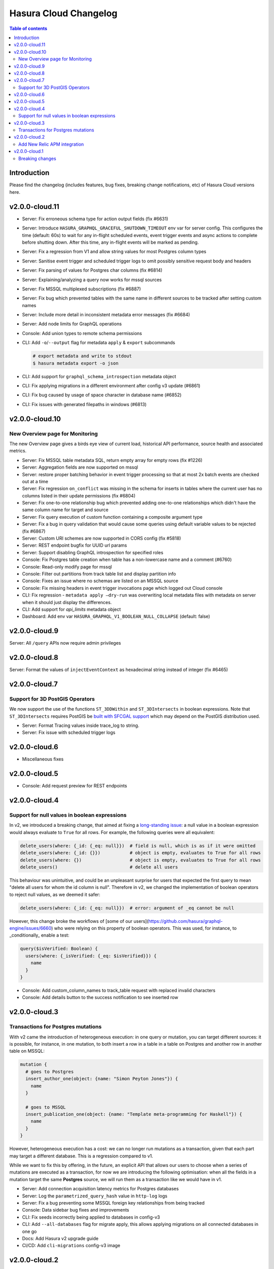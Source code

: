 .. meta::
   :description: Hasura Cloud Changelog
   :keywords: hasura, docs, cloud, changelog

.. _cloud_changelog:

Hasura Cloud Changelog
======================

.. contents:: Table of contents
  :backlinks: none
  :depth: 2
  :local:

Introduction
------------

Please find the changelog (includes features, bug fixes, breaking change notifications, etc) of Hasura Cloud versions here.

v2.0.0-cloud.11
---------------

- Server: Fix erroneous schema type for action output fields (fix #6631)
- Server: Introduce ``HASURA_GRAPHQL_GRACEFUL_SHUTDOWN_TIMEOUT`` env var for server config. This configures the time (default: 60s) to wait for any in-flight scheduled events, event trigger events and async actions to complete before shutting down. After this time, any in-flight events will be marked as pending.
- Server: Fix a regression from V1 and allow string values for most Postgres column types
- Server: Sanitise event trigger and scheduled trigger logs to omit possibly sensitive request body and headers
- Server: Fix parsing of values for Postgres char columns (fix #6814)
- Server: Explaining/analyzing a query now works for mssql sources
- Server: Fix MSSQL multiplexed subscriptions (fix #6887)
- Server: Fix bug which prevented tables with the same name in different sources to be tracked after setting custom names
- Server: Include more detail in inconsistent metadata error messages (fix #6684)
- Server: Add node limits for GraphQL operations
- Console: Add union types to remote schema permissions
- CLI: Add ``-o``/``--output`` flag for metadata ``apply`` & ``export`` subcommands

  .. code-block:: bash

    # export metadata and write to stdout
    $ hasura metadata export -o json

- CLI: Add support for ``graphql_schema_introspection`` metadata object
- CLI: Fix applying migrations in a different environment after config v3 update (#6861)
- CLI: Fix bug caused by usage of space character in database name (#6852)
- CLI: Fix issues with generated filepaths in windows (#6813)

v2.0.0-cloud.10
---------------

New Overview page for Monitoring
^^^^^^^^^^^^^^^^^^^^^^^^^^^^^^^^

The new Overview page gives a birds eye view of current load, historical API performance, source health and associated metrics.

.. thumbnail:: /img/graphql/cloud/changelog/cloud-monitoring.png
   :alt: Monitoring overview page
   :width: 556px


- Server: Fix MSSQL table metadata SQL, return empty array for empty rows (fix #1226)
- Server: Aggregation fields are now supported on mssql
- Server: restore proper batching behavior in event trigger processing so that at most 2x batch events are checked out at a time
- Server: Fix regression ``on_conflict`` was missing in the schema for inserts in tables where the current user has no columns listed in their update permissions (fix #6804)
- Server: Fix one-to-one relationship bug which prevented adding one-to-one relationships which didn't have the same column name for target and source
- Server: Fix query execution of custom function containing a composite argument type
- Server: Fix a bug in query validation that would cause some queries using default variable values to be rejected (fix #6867)
- Server: Custom URI schemes are now supported in CORS config (fix #5818)
- Server: REST endpoint bugfix for UUID url params
- Server: Support disabling GraphQL introspection for specified roles
- Console: Fix Postgres table creation when table has a non-lowercase name and a comment (#6760)
- Console: Read-only modify page for mssql
- Console: Filter out partitions from track table list and display partition info
- Console: Fixes an issue where no schemas are listed on an MSSQL source
- Console: Fix missing headers in event trigger invocations page which logged out Cloud console
- CLI: Fix regression - ``metadata apply —dry-run`` was overwriting local metadata files with metadata on server when it should just display the differences.
- CLI: Add support for `api_limits` metadata object
- Dashboard: Add env var ``HASURA_GRAPHQL_V1_BOOLEAN_NULL_COLLAPSE`` (default: false)

v2.0.0-cloud.9
--------------

Server: All ``/query`` APIs now require admin privileges


v2.0.0-cloud.8
--------------

Server: Format the values of ``injectEventContext`` as hexadecimal string instead of integer (fix #6465)


v2.0.0-cloud.7
--------------

Support for 3D PostGIS Operators
^^^^^^^^^^^^^^^^^^^^^^^^^^^^^^^^

We now support the use of the functions ``ST_3DDWithin`` and ``ST_3DIntersects`` in boolean expressions.
Note that ``ST_3DIntersects`` requires PostGIS be `built with SFCGAL support <https://www.postgis.net/docs/manual-3.1/reference.html#reference_sfcgal>`_ which may depend on the PostGIS distribution used.

- Server: Format Tracing values inside trace_log to string.
- Server: Fix issue with scheduled trigger logs


v2.0.0-cloud.6
--------------

- Miscellaneous fixes


v2.0.0-cloud.5
--------------

- Console: Add request preview for REST endpoints


v2.0.0-cloud.4
--------------

Support for null values in boolean expressions
^^^^^^^^^^^^^^^^^^^^^^^^^^^^^^^^^^^^^^^^^^^^^^

In v2, we introduced a breaking change, that aimed at fixing a `long-standing issue <https://github.com/hasura/graphql-engine/issues/704>`_: a null value in a boolean expression would always evaluate to ``True`` for all rows. For example, the following queries were all equivalent:

.. code-block:: graphql

   delete_users(where: {_id: {_eq: null}})  # field is null, which is as if it were omitted
   delete_users(where: {_id: {}})           # object is empty, evaluates to True for all rows
   delete_users(where: {})                  # object is empty, evaluates to True for all rows
   delete_users()                           # delete all users

This behaviour was unintuitive, and could be an unpleasant surprise for users that expected the first query to mean "delete all users for whom the id column is null". Therefore in v2, we changed the implementation of boolean operators to reject null values, as we deemed it safer:


.. code-block:: graphql

   delete_users(where: {_id: {_eq: null}})  # error: argument of _eq cannot be null

However, this change broke the workflows of [some of our users](https://github.com/hasura/graphql-engine/issues/6660) who were relying on this property of boolean operators. This was used, for instance, to _conditionally_ enable a test:

.. code-block:: graphql

  query($isVerified: Boolean) {
    users(where: {_isVerified: {_eq: $isVerified}}) {
      name
    }
  }

- Console: Add custom_column_names to track_table request with replaced invalid characters
- Console: Add details button to the success notification to see inserted row

v2.0.0-cloud.3
--------------

Transactions for Postgres mutations
^^^^^^^^^^^^^^^^^^^^^^^^^^^^^^^^^^^

With v2 came the introduction of heterogeneous execution: in one query or mutation, you can target different sources: it is possible, for instance, in one mutation, to both insert a row in a table in a table on Postgres and another row in another table on MSSQL:

.. code-block:: graphql

  mutation {
    # goes to Postgres
    insert_author_one(object: {name: "Simon Peyton Jones"}) {
      name
    }
  
    # goes to MSSQL
    insert_publication_one(object: {name: "Template meta-programming for Haskell"}) {
      name
    }
  }

However, heterogeneous execution has a cost: we can no longer run mutations as a transaction, given that each part may target a different database. This is a regression compared to v1.

While we want to fix this by offering, in the future, an explicit API that allows our users to choose when a series of mutations are executed as a transaction, for now we are introducing the following optimisation: when all the fields in a mutation target the same **Postgres** source, we will run them as a transaction like we would have in v1.

- Server: Add connection acquisition latency metrics for Postgres databases
- Server: Log the ``parametrized_query_hash`` value in ``http-log`` logs
- Server: Fix a bug preventing some MSSQL foreign key relationships from being tracked
- Console: Data sidebar bug fixes and improvements
- CLI: Fix seeds incorrectly being applied to databases in config-v3
- CLI: Add ``--all-databases`` flag for migrate apply, this allows applying migrations on all connected databases in one go
- Docs: Add Hasura v2 upgrade guide
- CI/CD: Add ``cli-migrations`` config-v3 image

v2.0.0-cloud.2
--------------

Add New Relic APM integration
^^^^^^^^^^^^^^^^^^^^^^^^^^^^^

You can now export metrics and operation logs of your Hasura Cloud project to New Relic.

.. thumbnail:: /img/graphql/cloud/changelog/integrate-newrelic.png
   :alt: Monitoring overview page
   :width: 556px

- Server: Add ``replace_configuration`` option (default: false) in the add source API payload
- Server: Add a comment field for actions
- Server: Accept GeoJSON for MSSQL geometry and geography operators
- Console: Add a comment field for actions

v2.0.0-cloud.1
--------------

Includes everything from OSS ``v2.0.0-alpha.1`` through ``v2.0.0-alpha.6``: https://github.com/hasura/graphql-engine/releases

- Hasura Cloud now stores project metadata in its own managed database
- Allow adding data source using env var
- Add cache rate limiting to the query cache.
- Support queries with session variables in @cached.
- Add endpoints for clearing the query cache and reading the query cache metrics.
- Add read replicas UI

Breaking changes
^^^^^^^^^^^^^^^^

This version includes breaking changes from previous version (i.e ``v1.3.3-cloud.x``).

- **Multiple mutations in same request are not transactional**

  *UPDATE (since v2.0.0-cloud.3)*: For only Postgres data source, multiple fields in a mutation
  will be run in one transaction to preserve backwards compatibility.

- **Semantics of explicit "null" values in "where" filters have changed**

  According to the discussion in `issue 704 <https://github.com/hasura/graphql-engine/issues/704#issuecomment-635571407>`_, an explicit ``null``
  value in a comparison input object will be treated as an error rather than resulting in the expression being evaluated to ``True``.

  For example: The mutation ``delete_users(where: {id: {_eq: $userId}}) { name }`` will yield an error if ``$userId`` is ``null`` instead of deleting
  all users.

  *UPDATE (since v2.0.0-cloud.10)*: The old behaviour can be enabled by setting an
  environment variable: ``HASURA_GRAPHQL_V1_BOOLEAN_NULL_COLLAPSE: true``.

- **Semantics of "null" join values in remote schema relationships have changed**

  In a remote schema relationship query, the remote schema will be queried when
  all of the joining arguments are not ``null`` values. When there are ``null`` value(s), the remote schema won't be queried and the response of
  the remote relationship field will be ``null``. Earlier, the remote schema was queried with the ``null`` value arguments and the response
  depended upon how the remote schema handled the ``null`` arguments but as per user feedback, this behaviour was clearly not expected.

- **Order of keys in objects passed as "order_by" operator inputs is not preserved**

  The ``order_by`` operator accepts an array of objects as input to allow ordering by multiple fields in a given order, i.e.
  ``[{field1: sortOrder}, {field2: sortOrder}]`` but it is also accepts a single object with multiple keys as an input,
  i.e. ``{field1: sortOrder, field2: sortOrder}``. In earlier versions, Hasura's query parsing logic used to maintain the order of keys in the
  input object and hence the appropriate ``order by`` clauses with the fields in the right order were generated .

  As the `GraphQL spec <http://spec.graphql.org/June2018/#sec-Input-Object-Values>`__ mentions that input object keys are unordered, Hasura v2.0's
  new and stricter query parsing logic doesn't maintain the order of keys in the input object taking away the guarantee of the generated ``order by``
  clauses to have the fields in the given order.

  For example: The query ``fetch_users(order_by: {age: desc, name: asc}) {id name age}`` which is intended to fetch users ordered by their age
  and then by their name is now not guaranteed to return results first ordered by age and then by their name as the ``order_by`` input is passed
  as an object. To achieve the expected behaviour, the following query ``fetch_users(order_by: [{age: desc}, {name: asc}]) {id name age}`` should
  be used which uses an array to define the order of fields to generate the appropriate ``order by`` clause.

- **Incompatibility with older Hasura version remote schemas**

  With v2.0, some of the auto-generated schema types have been extended. For example, ``String_comparison_exp`` has an additional ``regex`` input
  object field. This means if you have a Hasura API with an older Hasura version added as a remote schema then it will have a type conflict. You
  should upgrade all Hasura remote schemas to avoid such type conflicts.

- **Migrations are not executed under a single transaction**

  While applying multiple migrations, in earlier Hasura CLI versions all migration files were run under one transaction block. i.e. if any migration
  threw an error, all the previously successfully executed migrations would be rolled back. With Hasura CLI v2.0, each migration file is run in
  its own transaction block but all the migrations are not executed under one. i.e. if any migration throws an error, applying further migrations
  will be stopped but the other successfully executed migrations up till that point will not be rolled back.
